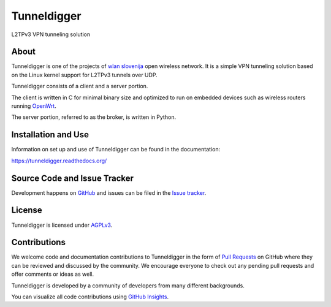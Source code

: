 Tunneldigger
============

L2TPv3 VPN tunneling solution

About
-----

Tunneldigger is one of the projects of `wlan slovenija`_ open wireless network.
It is a simple VPN tunneling solution based on the Linux kernel support for
L2TPv3 tunnels over UDP.

.. _wlan slovenija: https://wlan-si.net

Tunneldigger consists of a client and a server portion.

The client is written in C for minimal binary size and optimized to run on
embedded devices such as wireless routers running OpenWrt_.

.. _OpenWrt: https://openwrt.org

The server portion, referred to as the broker, is written in Python.

Installation and Use
--------------------

Information on set up and use of Tunneldigger can be found in the
documentation:

https://tunneldigger.readthedocs.org/

Source Code and Issue Tracker
-----------------------------

Development happens on GitHub_ and issues can be filed in the `Issue tracker`_.

.. _GitHub: https://github.com/wlanslovenija/tunneldigger
.. _Issue tracker: https://github.com/wlanslovenija/tunneldigger/issues

License
-------

Tunneldigger is licensed under AGPLv3_.

.. _AGPLv3: https://www.gnu.org/licenses/agpl-3.0.en.html

Contributions
-------------

We welcome code and documentation contributions to Tunneldigger in the form of
`Pull Requests`_ on GitHub where they can be reviewed and discussed by the
community.
We encourage everyone to check out any pending pull requests and offer comments
or ideas as well.

.. _Pull Requests: https://github.com/wlanslovenija/tunneldigger/pulls

Tunneldigger is developed by a community of developers from many different
backgrounds.

You can visualize all code contributions using `GitHub Insights`_.

.. _GitHub Insights: https://github.com/wlanslovenija/tunneldigger/graphs/contributors
